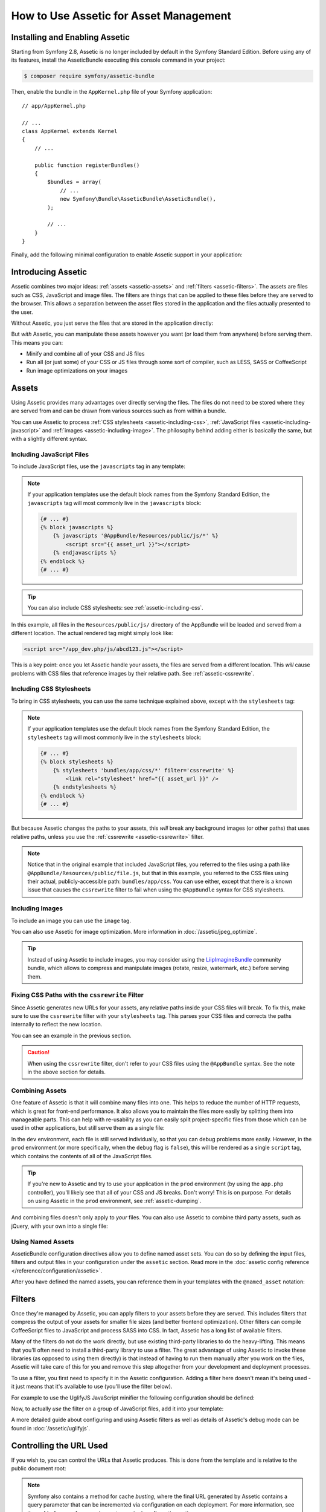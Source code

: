 .. index::
   single: Assetic; Introduction

How to Use Assetic for Asset Management
=======================================

Installing and Enabling Assetic
-------------------------------

Starting from Symfony 2.8, Assetic is no longer included by default in the
Symfony Standard Edition. Before using any of its features, install the
AsseticBundle executing this console command in your project:

.. code-block:: bash

    $ composer require symfony/assetic-bundle

Then, enable the bundle in the ``AppKernel.php`` file of your Symfony application::

    // app/AppKernel.php

    // ...
    class AppKernel extends Kernel
    {
        // ...

        public function registerBundles()
        {
            $bundles = array(
                // ...
                new Symfony\Bundle\AsseticBundle\AsseticBundle(),
            );

            // ...
        }
    }

Finally, add the following minimal configuration to enable Assetic support in
your application:

.. configuration-block::

    .. code-block:: yaml

        # app/config/config.yml
        assetic:
            debug:          '%kernel.debug%'
            use_controller: '%kernel.debug%'
            filters:
                cssrewrite: ~

        # ...

    .. code-block:: xml

        <!-- app/config/config.xml -->
        <?xml version="1.0" encoding="UTF-8" ?>
        <container xmlns="http://symfony.com/schema/dic/services"
            xmlns:xsi="http://www.w3.org/2001/XMLSchema-instance"
            xmlns:assetic="http://symfony.com/schema/dic/assetic"
            xsi:schemaLocation="http://symfony.com/schema/dic/services
                http://symfony.com/schema/dic/services/services-1.0.xsd
                http://symfony.com/schema/dic/assetic
                http://symfony.com/schema/dic/assetic/assetic-1.0.xsd">

            <assetic:config debug="%kernel.debug%" use-controller="%kernel.debug%">
                <assetic:filters cssrewrite="null" />
            </assetic:config>

            <!-- ... -->
        </container>

    .. code-block:: php

        // app/config/config.php
        $container->loadFromExtension('assetic', array(
            'debug' => '%kernel.debug%',
            'use_controller' => '%kernel.debug%',
            'filters' => array(
                'cssrewrite' => null,
            ),
            // ...
        ));

        // ...

Introducing Assetic
-------------------

Assetic combines two major ideas: :ref:`assets <assetic-assets>` and
:ref:`filters <assetic-filters>`. The assets are files such as CSS,
JavaScript and image files. The filters are things that can be applied to
these files before they are served to the browser. This allows a separation
between the asset files stored in the application and the files actually presented
to the user.

Without Assetic, you just serve the files that are stored in the application
directly:

.. configuration-block::

    .. code-block:: html+twig

        <script src="{{ asset('js/script.js') }}"></script>

    .. code-block:: php

        <script src="<?php echo $view['assets']->getUrl('js/script.js') ?>"></script>

But *with* Assetic, you can manipulate these assets however you want (or
load them from anywhere) before serving them. This means you can:

* Minify and combine all of your CSS and JS files

* Run all (or just some) of your CSS or JS files through some sort of compiler,
  such as LESS, SASS or CoffeeScript

* Run image optimizations on your images

.. _assetic-assets:

Assets
------

Using Assetic provides many advantages over directly serving the files.
The files do not need to be stored where they are served from and can be
drawn from various sources such as from within a bundle.

You can use Assetic to process :ref:`CSS stylesheets <assetic-including-css>`,
:ref:`JavaScript files <assetic-including-javascript>` and
:ref:`images <assetic-including-image>`. The philosophy
behind adding either is basically the same, but with a slightly different syntax.

.. _assetic-including-javascript:

Including JavaScript Files
~~~~~~~~~~~~~~~~~~~~~~~~~~

To include JavaScript files, use the ``javascripts`` tag in any template:

.. configuration-block::

    .. code-block:: html+twig

        {% javascripts '@AppBundle/Resources/public/js/*' %}
            <script src="{{ asset_url }}"></script>
        {% endjavascripts %}

    .. code-block:: html+php

        <?php foreach ($view['assetic']->javascripts(
            array('@AppBundle/Resources/public/js/*')
        ) as $url): ?>
            <script src="<?php echo $view->escape($url) ?>"></script>
        <?php endforeach ?>

.. note::

    If your application templates use the default block names from the Symfony
    Standard Edition, the ``javascripts`` tag will most commonly live in the
    ``javascripts`` block:

    .. code-block:: html+twig

        {# ... #}
        {% block javascripts %}
            {% javascripts '@AppBundle/Resources/public/js/*' %}
                <script src="{{ asset_url }}"></script>
            {% endjavascripts %}
        {% endblock %}
        {# ... #}

.. tip::

    You can also include CSS stylesheets: see :ref:`assetic-including-css`.

In this example, all files in the ``Resources/public/js/`` directory of the
AppBundle will be loaded and served from a different location. The actual
rendered tag might simply look like:

.. code-block:: html

    <script src="/app_dev.php/js/abcd123.js"></script>

This is a key point: once you let Assetic handle your assets, the files are
served from a different location. This *will* cause problems with CSS files
that reference images by their relative path. See :ref:`assetic-cssrewrite`.

.. _assetic-including-css:

Including CSS Stylesheets
~~~~~~~~~~~~~~~~~~~~~~~~~

To bring in CSS stylesheets, you can use the same technique explained above,
except with the ``stylesheets`` tag:

.. configuration-block::

    .. code-block:: html+twig

        {% stylesheets 'bundles/app/css/*' filter='cssrewrite' %}
            <link rel="stylesheet" href="{{ asset_url }}" />
        {% endstylesheets %}

    .. code-block:: html+php

        <?php foreach ($view['assetic']->stylesheets(
            array('bundles/app/css/*'),
            array('cssrewrite')
        ) as $url): ?>
            <link rel="stylesheet" href="<?php echo $view->escape($url) ?>" />
        <?php endforeach ?>

.. note::

    If your application templates use the default block names from the Symfony
    Standard Edition, the ``stylesheets`` tag will most commonly live in the
    ``stylesheets`` block:

    .. code-block:: html+twig

        {# ... #}
        {% block stylesheets %}
            {% stylesheets 'bundles/app/css/*' filter='cssrewrite' %}
                <link rel="stylesheet" href="{{ asset_url }}" />
            {% endstylesheets %}
        {% endblock %}
        {# ... #}

But because Assetic changes the paths to your assets, this *will* break any
background images (or other paths) that uses relative paths, unless you use
the :ref:`cssrewrite <assetic-cssrewrite>` filter.

.. note::

    Notice that in the original example that included JavaScript files, you
    referred to the files using a path like ``@AppBundle/Resources/public/file.js``,
    but that in this example, you referred to the CSS files using their actual,
    publicly-accessible path: ``bundles/app/css``. You can use either, except
    that there is a known issue that causes the ``cssrewrite`` filter to fail
    when using the ``@AppBundle`` syntax for CSS stylesheets.

.. _assetic-including-image:

Including Images
~~~~~~~~~~~~~~~~

To include an image you can use the ``image`` tag.

.. configuration-block::

    .. code-block:: html+twig

        {% image '@AppBundle/Resources/public/images/example.jpg' %}
            <img src="{{ asset_url }}" alt="Example" />
        {% endimage %}

    .. code-block:: html+php

        <?php foreach ($view['assetic']->image(
            array('@AppBundle/Resources/public/images/example.jpg')
        ) as $url): ?>
            <img src="<?php echo $view->escape($url) ?>" alt="Example" />
        <?php endforeach ?>

You can also use Assetic for image optimization. More information in
:doc:`/assetic/jpeg_optimize`.

.. tip::

    Instead of using Assetic to include images, you may consider using the
    `LiipImagineBundle`_ community bundle, which allows to compress and
    manipulate images (rotate, resize, watermark, etc.) before serving them.

.. _assetic-cssrewrite:

Fixing CSS Paths with the ``cssrewrite`` Filter
~~~~~~~~~~~~~~~~~~~~~~~~~~~~~~~~~~~~~~~~~~~~~~~

Since Assetic generates new URLs for your assets, any relative paths inside
your CSS files will break. To fix this, make sure to use the ``cssrewrite``
filter with your ``stylesheets`` tag. This parses your CSS files and corrects
the paths internally to reflect the new location.

You can see an example in the previous section.

.. caution::

    When using the ``cssrewrite`` filter, don't refer to your CSS files using
    the ``@AppBundle`` syntax. See the note in the above section for details.

Combining Assets
~~~~~~~~~~~~~~~~

One feature of Assetic is that it will combine many files into one. This helps
to reduce the number of HTTP requests, which is great for front-end performance.
It also allows you to maintain the files more easily by splitting them into
manageable parts. This can help with re-usability as you can easily split
project-specific files from those which can be used in other applications,
but still serve them as a single file:

.. configuration-block::

    .. code-block:: html+twig

        {% javascripts
            '@AppBundle/Resources/public/js/*'
            '@AcmeBarBundle/Resources/public/js/form.js'
            '@AcmeBarBundle/Resources/public/js/calendar.js' %}
            <script src="{{ asset_url }}"></script>
        {% endjavascripts %}

    .. code-block:: html+php

        <?php foreach ($view['assetic']->javascripts(
            array(
                '@AppBundle/Resources/public/js/*',
                '@AcmeBarBundle/Resources/public/js/form.js',
                '@AcmeBarBundle/Resources/public/js/calendar.js',
            )
        ) as $url): ?>
            <script src="<?php echo $view->escape($url) ?>"></script>
        <?php endforeach ?>

In the ``dev`` environment, each file is still served individually, so that
you can debug problems more easily. However, in the ``prod`` environment
(or more specifically, when the ``debug`` flag is ``false``), this will be
rendered as a single ``script`` tag, which contains the contents of all of
the JavaScript files.

.. tip::

    If you're new to Assetic and try to use your application in the ``prod``
    environment (by using the ``app.php`` controller), you'll likely see
    that all of your CSS and JS breaks. Don't worry! This is on purpose.
    For details on using Assetic in the ``prod`` environment, see :ref:`assetic-dumping`.

And combining files doesn't only apply to *your* files. You can also use Assetic to
combine third party assets, such as jQuery, with your own into a single file:

.. configuration-block::

    .. code-block:: html+twig

        {% javascripts
            '@AppBundle/Resources/public/js/thirdparty/jquery.js'
            '@AppBundle/Resources/public/js/*' %}
            <script src="{{ asset_url }}"></script>
        {% endjavascripts %}

    .. code-block:: html+php

        <?php foreach ($view['assetic']->javascripts(
            array(
                '@AppBundle/Resources/public/js/thirdparty/jquery.js',
                '@AppBundle/Resources/public/js/*',
            )
        ) as $url): ?>
            <script src="<?php echo $view->escape($url) ?>"></script>
        <?php endforeach ?>

Using Named Assets
~~~~~~~~~~~~~~~~~~

AsseticBundle configuration directives allow you to define named asset sets.
You can do so by defining the input files, filters and output files in your
configuration under the ``assetic`` section. Read more in the
:doc:`assetic config reference </reference/configuration/assetic>`.

.. configuration-block::

    .. code-block:: yaml

        # app/config/config.yml
        assetic:
            assets:
                jquery_and_ui:
                    inputs:
                        - '@AppBundle/Resources/public/js/thirdparty/jquery.js'
                        - '@AppBundle/Resources/public/js/thirdparty/jquery.ui.js'

    .. code-block:: xml

        <!-- app/config/config.xml -->
        <?xml version="1.0" encoding="UTF-8"?>
        <container xmlns="http://symfony.com/schema/dic/services"
            xmlns:assetic="http://symfony.com/schema/dic/assetic"
            xmlns:xsi="http://www.w3.org/2001/XMLSchema-instance"
            xsi:schemaLocation="http://symfony.com/schema/dic/services
                http://symfony.com/schema/dic/services/services-1.0.xsd
                http://symfony.com/schema/dic/assetic
                http://symfony.com/schema/dic/assetic/assetic-1.0.xsd">

            <assetic:config>
                <assetic:asset name="jquery_and_ui">
                    <assetic:input>@AppBundle/Resources/public/js/thirdparty/jquery.js</assetic:input>
                    <assetic:input>@AppBundle/Resources/public/js/thirdparty/jquery.ui.js</assetic:input>
                </assetic:asset>
            </assetic:config>
        </container>

    .. code-block:: php

        // app/config/config.php
        $container->loadFromExtension('assetic', array(
            'assets' => array(
                'jquery_and_ui' => array(
                    'inputs' => array(
                        '@AppBundle/Resources/public/js/thirdparty/jquery.js',
                        '@AppBundle/Resources/public/js/thirdparty/jquery.ui.js',
                    ),
                ),
            ),
        );

After you have defined the named assets, you can reference them in your templates
with the ``@named_asset`` notation:

.. configuration-block::

    .. code-block:: html+twig

        {% javascripts
            '@jquery_and_ui'
            '@AppBundle/Resources/public/js/*' %}
            <script src="{{ asset_url }}"></script>
        {% endjavascripts %}

    .. code-block:: html+php

        <?php foreach ($view['assetic']->javascripts(
            array(
                '@jquery_and_ui',
                '@AppBundle/Resources/public/js/*',
            )
        ) as $url): ?>
            <script src="<?php echo $view->escape($url) ?>"></script>
        <?php endforeach ?>

.. _assetic-filters:

Filters
-------

Once they're managed by Assetic, you can apply filters to your assets before
they are served. This includes filters that compress the output of your assets
for smaller file sizes (and better frontend optimization). Other filters
can compile CoffeeScript files to JavaScript and process SASS into CSS.
In fact, Assetic has a long list of available filters.

Many of the filters do not do the work directly, but use existing third-party
libraries to do the heavy-lifting. This means that you'll often need to install
a third-party library to use a filter. The great advantage of using Assetic
to invoke these libraries (as opposed to using them directly) is that instead
of having to run them manually after you work on the files, Assetic will
take care of this for you and remove this step altogether from your development
and deployment processes.

To use a filter, you first need to specify it in the Assetic configuration.
Adding a filter here doesn't mean it's being used - it just means that it's
available to use (you'll use the filter below).

For example to use the UglifyJS JavaScript minifier the following configuration
should be defined:

.. configuration-block::

    .. code-block:: yaml

        # app/config/config.yml
        assetic:
            filters:
                uglifyjs2:
                    bin: /usr/local/bin/uglifyjs

    .. code-block:: xml

        <!-- app/config/config.xml -->
        <?xml version="1.0" encoding="UTF-8"?>
        <container xmlns="http://symfony.com/schema/dic/services"
            xmlns:assetic="http://symfony.com/schema/dic/assetic"
            xmlns:xsi="http://www.w3.org/2001/XMLSchema-instance"
            xsi:schemaLocation="http://symfony.com/schema/dic/services
                http://symfony.com/schema/dic/services/services-1.0.xsd
                http://symfony.com/schema/dic/assetic
                http://symfony.com/schema/dic/assetic/assetic-1.0.xsd">

            <assetic:config>
                <assetic:filter
                    name="uglifyjs2"
                    bin="/usr/local/bin/uglifyjs" />
            </assetic:config>
        </container>

    .. code-block:: php

        // app/config/config.php
        $container->loadFromExtension('assetic', array(
            'filters' => array(
                'uglifyjs2' => array(
                    'bin' => '/usr/local/bin/uglifyjs',
                ),
            ),
        ));

Now, to actually *use* the filter on a group of JavaScript files, add it
into your template:

.. configuration-block::

    .. code-block:: html+twig

        {% javascripts '@AppBundle/Resources/public/js/*' filter='uglifyjs2' %}
            <script src="{{ asset_url }}"></script>
        {% endjavascripts %}

    .. code-block:: html+php

        <?php foreach ($view['assetic']->javascripts(
            array('@AppBundle/Resources/public/js/*'),
            array('uglifyjs2')
        ) as $url): ?>
            <script src="<?php echo $view->escape($url) ?>"></script>
        <?php endforeach ?>

A more detailed guide about configuring and using Assetic filters as well as
details of Assetic's debug mode can be found in :doc:`/assetic/uglifyjs`.

Controlling the URL Used
------------------------

If you wish to, you can control the URLs that Assetic produces. This is
done from the template and is relative to the public document root:

.. configuration-block::

    .. code-block:: html+twig

        {% javascripts '@AppBundle/Resources/public/js/*' output='js/compiled/main.js' %}
            <script src="{{ asset_url }}"></script>
        {% endjavascripts %}

    .. code-block:: html+php

        <?php foreach ($view['assetic']->javascripts(
            array('@AppBundle/Resources/public/js/*'),
            array(),
            array('output' => 'js/compiled/main.js')
        ) as $url): ?>
            <script src="<?php echo $view->escape($url) ?>"></script>
        <?php endforeach ?>

.. note::

    Symfony also contains a method for cache *busting*, where the final URL
    generated by Assetic contains a query parameter that can be incremented
    via configuration on each deployment. For more information, see the
    :ref:`reference-framework-assets-version` configuration option.

.. _assetic-dumping:

Dumping Asset Files
-------------------

In the ``dev`` environment, Assetic generates paths to CSS and JavaScript
files that don't physically exist on your computer. But they render nonetheless
because an internal Symfony controller opens the files and serves back the
content (after running any filters).

This kind of dynamic serving of processed assets is great because it means
that you can immediately see the new state of any asset files you change.
It's also bad, because it can be quite slow. If you're using a lot of filters,
it might be downright frustrating.

Fortunately, Assetic provides a way to dump your assets to real files, instead
of being generated dynamically.

Dumping Asset Files in the ``prod`` Environment
~~~~~~~~~~~~~~~~~~~~~~~~~~~~~~~~~~~~~~~~~~~~~~~

In the ``prod`` environment, your JS and CSS files are represented by a single
tag each. In other words, instead of seeing each JavaScript file you're including
in your source, you'll likely just see something like this:

.. code-block:: html

    <script src="/js/abcd123.js"></script>

Moreover, that file does **not** actually exist, nor is it dynamically rendered
by Symfony (as the asset files are in the ``dev`` environment). This is on
purpose - letting Symfony generate these files dynamically in a production
environment is just too slow.

.. _assetic-dump-prod:

Instead, each time you use your application in the ``prod`` environment (and therefore,
each time you deploy), you should run the following command:

.. code-block:: bash

    $ php app/console assetic:dump --env=prod --no-debug

This will physically generate and write each file that you need (e.g. ``/js/abcd123.js``).
If you update any of your assets, you'll need to run this again to regenerate
the file.

Dumping Asset Files in the ``dev`` Environment
~~~~~~~~~~~~~~~~~~~~~~~~~~~~~~~~~~~~~~~~~~~~~~

By default, each asset path generated in the ``dev`` environment is handled
dynamically by Symfony. This has no disadvantage (you can see your changes
immediately), except that assets can load noticeably slow. If you feel like
your assets are loading too slowly, follow this guide.

First, tell Symfony to stop trying to process these files dynamically. Make
the following change in your ``config_dev.yml`` file:

.. configuration-block::

    .. code-block:: yaml

        # app/config/config_dev.yml
        assetic:
            use_controller: false

    .. code-block:: xml

        <!-- app/config/config_dev.xml -->
        <?xml version="1.0" encoding="UTF-8"?>
        <container xmlns="http://symfony.com/schema/dic/services"
            xmlns:assetic="http://symfony.com/schema/dic/assetic"
            xmlns:xsi="http://www.w3.org/2001/XMLSchema-instance"
            xsi:schemaLocation="http://symfony.com/schema/dic/services
                http://symfony.com/schema/dic/services/services-1.0.xsd
                http://symfony.com/schema/dic/assetic
                http://symfony.com/schema/dic/assetic/assetic-1.0.xsd">

            <assetic:config use-controller="false" />
        </container>

    .. code-block:: php

        // app/config/config_dev.php
        $container->loadFromExtension('assetic', array(
            'use_controller' => false,
        ));

Next, since Symfony is no longer generating these assets for you, you'll
need to dump them manually. To do so, run the following command:

.. code-block:: bash

    $ php app/console assetic:dump

This physically writes all of the asset files you need for your ``dev``
environment. The big disadvantage is that you need to run this each time
you update an asset. Fortunately, by using the ``assetic:watch`` command,
assets will be regenerated automatically *as they change*:

.. code-block:: bash

    $ php app/console assetic:watch

The ``assetic:watch`` command was introduced in AsseticBundle 2.4. In prior
versions, you had to use the ``--watch`` option of the ``assetic:dump``
command for the same behavior.

Since running this command in the ``dev`` environment may generate a bunch
of files, it's usually a good idea to point your generated asset files to
some isolated directory (e.g. ``/js/compiled``), to keep things organized:

.. configuration-block::

    .. code-block:: html+twig

        {% javascripts '@AppBundle/Resources/public/js/*' output='js/compiled/main.js' %}
            <script src="{{ asset_url }}"></script>
        {% endjavascripts %}

    .. code-block:: html+php

        <?php foreach ($view['assetic']->javascripts(
            array('@AppBundle/Resources/public/js/*'),
            array(),
            array('output' => 'js/compiled/main.js')
        ) as $url): ?>
            <script src="<?php echo $view->escape($url) ?>"></script>
        <?php endforeach ?>

.. _`LiipImagineBundle`: https://github.com/liip/LiipImagineBundle
